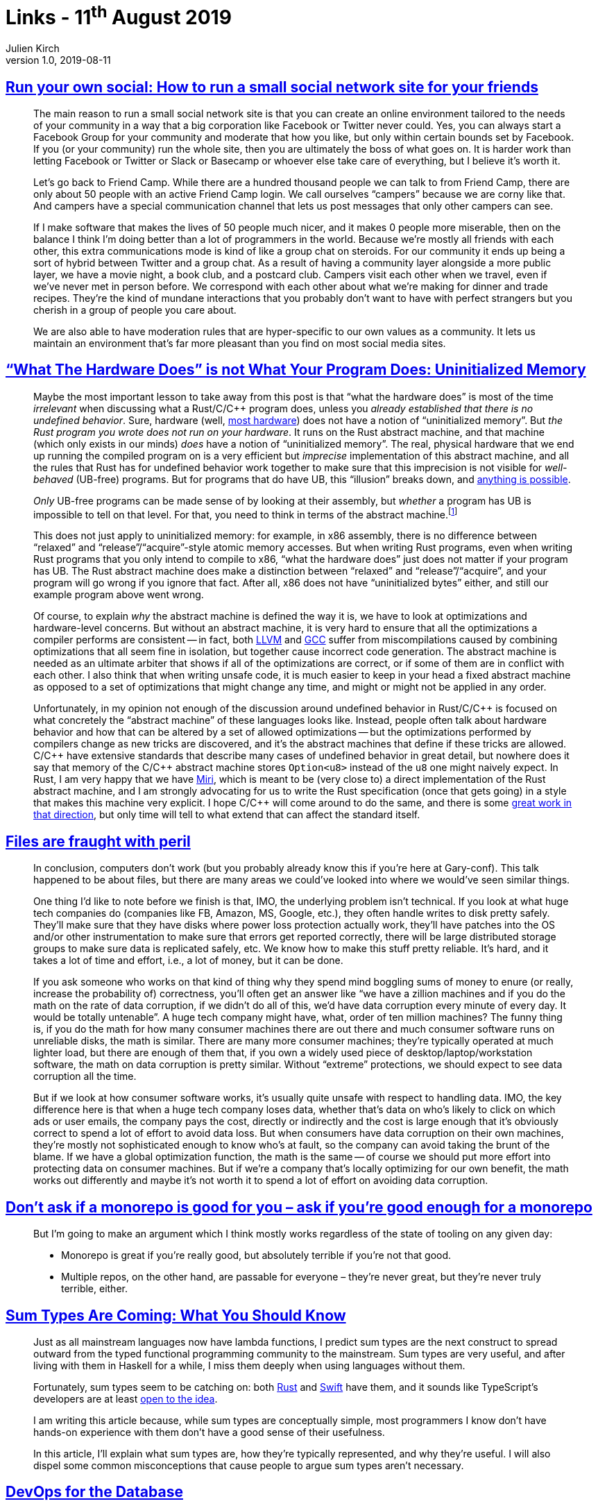 = Links - 11^th^ August 2019
Julien Kirch
v1.0, 2019-08-11
:article_lang: en

== link:https://runyourown.social[Run your own social: How to run a small social network site for your friends]

[quote]
____
The main reason to run a small social network site is that you can create an online environment tailored to the needs of your community in a way that a big corporation like Facebook or Twitter never could. Yes, you can always start a Facebook Group for your community and moderate that how you like, but only within certain bounds set by Facebook. If you (or your community) run the whole site, then you are ultimately the boss of what goes on. It is harder work than letting Facebook or Twitter or Slack or Basecamp or whoever else take care of everything, but I believe it's worth it.

Let's go back to Friend Camp. While there are a hundred thousand people we can talk to from Friend Camp, there are only about 50 people with an active Friend Camp login. We call ourselves "`campers`" because we are corny like that. And campers have a special communication channel that lets us post messages that only other campers can see.

If I make software that makes the lives of 50 people much nicer, and it makes 0 people more miserable, then on the balance I think I'm doing better than a lot of programmers in the world.
Because we're mostly all friends with each other, this extra communications mode is kind of like a group chat on steroids. For our community it ends up being a sort of hybrid between Twitter and a group chat. As a result of having a community layer alongside a more public layer, we have a movie night, a book club, and a postcard club. Campers visit each other when we travel, even if we've never met in person before. We correspond with each other about what we're making for dinner and trade recipes. They're the kind of mundane interactions that you probably don't want to have with perfect strangers but you cherish in a group of people you care about.

We are also able to have moderation rules that are hyper-specific to our own values as a community. It lets us maintain an environment that's far more pleasant than you find on most social media sites.
____

== link:https://www.ralfj.de/blog/2019/07/14/uninit.html["`What The Hardware Does`" is not What Your Program Does: Uninitialized Memory]

[quote]
____
Maybe the most important lesson to take away from this post is that "`what the hardware does`" is most of the time _irrelevant_ when discussing what a Rust/C/{cpp} program does, unless you _already established that there is no undefined behavior_. Sure, hardware (well, link:https://devblogs.microsoft.com/oldnewthing/20040119-00/?p=41003[most hardware]) does not have a notion of "`uninitialized memory`". But _the Rust program you wrote does not run on your hardware_. It runs on the Rust abstract machine, and that machine (which only exists in our minds) _does_ have a notion of "`uninitialized memory`". The real, physical hardware that we end up running the compiled program on is a very efficient but _imprecise_ implementation of this abstract machine, and all the rules that Rust has for undefined behavior work together to make sure that this imprecision is not visible for _well-behaved_ (UB-free) programs. But for programs that do have UB, this "`illusion`" breaks down, and link:https://raphlinus.github.io/programming/rust/2018/08/17/undefined-behavior.html[anything is possible].

_Only_ UB-free programs can be made sense of by looking at their assembly, but _whether_ a program has UB is impossible to tell on that level. For that, you need to think in terms of the abstract machine.footnote:[This does imply that tools like valgrind, that work on the final assembly, can never reliably detect _all_ UB.]

This does not just apply to uninitialized memory: for example, in x86 assembly, there is no difference between "`relaxed`" and "`release`"/"`acquire`"-style atomic memory accesses. But when writing Rust programs, even when writing Rust programs that you only intend to compile to x86, "`what the hardware does`" just does not matter if your program has UB. The Rust abstract machine does make a distinction between "`relaxed`" and "`release`"/"`acquire`", and your program will go wrong if you ignore that fact. After all, x86 does not have "`uninitialized bytes`" either, and still our example program above went wrong.

Of course, to explain _why_ the abstract machine is defined the way it is, we have to look at optimizations and hardware-level concerns. But without an abstract machine, it is very hard to ensure that all the optimizations a compiler performs are consistent -- in fact, both link:https://bugs.llvm.org/show_bug.cgi?id=35229[LLVM] and link:https://gcc.gnu.org/bugzilla/show_bug.cgi?id=65752[GCC] suffer from miscompilations caused by combining optimizations that all seem fine in isolation, but together cause incorrect code generation. The abstract machine is needed as an ultimate arbiter that shows if all of the optimizations are correct, or if some of them are in conflict with each other. I also think that when writing unsafe code, it is much easier to keep in your head a fixed abstract machine as opposed to a set of optimizations that might change any time, and might or might not be applied in any order.

Unfortunately, in my opinion not enough of the discussion around undefined behavior in Rust/C/{cpp} is focused on what concretely the "`abstract machine`" of these languages looks like. Instead, people often talk about hardware behavior and how that can be altered by a set of allowed optimizations -- but the optimizations performed by compilers change as new tricks are discovered, and it's the abstract machines that define if these tricks are allowed. C/{cpp} have extensive standards that describe many cases of undefined behavior in great detail, but nowhere does it say that memory of the C/{cpp} abstract machine stores `Option<u8>` instead of the `u8` one might naively expect. In Rust, I am very happy that we have link:https://github.com/rust-lang/miri/[Miri], which is meant to be (very close to) a direct implementation of the Rust abstract machine, and I am strongly advocating for us to write the Rust specification (once that gets going) in a style that makes this machine very explicit. I hope C/{cpp} will come around to do the same, and there is some link:https://www.cl.cam.ac.uk/~pes20/cerberus/[great work in that direction], but only time will tell to what extend that can affect the standard itself.
____

== link:https://danluu.com/deconstruct-files/[Files are fraught with peril]

[quote]
____
In conclusion, computers don't work (but you probably already know this if you're here at Gary-conf). This talk happened to be about files, but there are many areas we could've looked into where we would've seen similar things.

One thing I'd like to note before we finish is that, IMO, the underlying problem isn't technical. If you look at what huge tech companies do (companies like FB, Amazon, MS, Google, etc.), they often handle writes to disk pretty safely. They'll make sure that they have disks where power loss protection actually work, they'll have patches into the OS and/or other instrumentation to make sure that errors get reported correctly, there will be large distributed storage groups to make sure data is replicated safely, etc. We know how to make this stuff pretty reliable. It's hard, and it takes a lot of time and effort, i.e., a lot of money, but it can be done.

If you ask someone who works on that kind of thing why they spend mind boggling sums of money to enure (or really, increase the probability of) correctness, you'll often get an answer like "`we have a zillion machines and if you do the math on the rate of data corruption, if we didn't do all of this, we'd have data corruption every minute of every day. It would be totally untenable`". A huge tech company might have, what, order of ten million machines? The funny thing is, if you do the math for how many consumer machines there are out there and much consumer software runs on unreliable disks, the math is similar. There are many more consumer machines; they're typically operated at much lighter load, but there are enough of them that, if you own a widely used piece of desktop/laptop/workstation software, the math on data corruption is pretty similar. Without "`extreme`" protections, we should expect to see data corruption all the time.

But if we look at how consumer software works, it's usually quite unsafe with respect to handling data. IMO, the key difference here is that when a huge tech company loses data, whether that's data on who's likely to click on which ads or user emails, the company pays the cost, directly or indirectly and the cost is large enough that it's obviously correct to spend a lot of effort to avoid data loss. But when consumers have data corruption on their own machines, they're mostly not sophisticated enough to know who's at fault, so the company can avoid taking the brunt of the blame. If we have a global optimization function, the math is the same -- of course we should put more effort into protecting data on consumer machines. But if we're a company that's locally optimizing for our own benefit, the math works out differently and maybe it's not worth it to spend a lot of effort on avoiding data corruption.
____

== link:http://yosefk.com/blog/dont-ask-if-a-monorepo-is-good-for-you-ask-if-youre-good-enough-for-a-monorepo.html[Don't ask if a monorepo is good for you – ask if you're good enough for a monorepo]

[quote]
____
But I'm going to make an argument which I think mostly works regardless of the state of tooling on any given day:

* Monorepo is great if you're really good, but absolutely terrible if you're not that good.
* Multiple repos, on the other hand, are passable for everyone – they're never great, but they're never truly terrible, either.
____

== link:https://chadaustin.me/2015/07/sum-types/[Sum Types Are Coming: What You Should Know]

[quote]
____
Just as all mainstream languages now have lambda functions, I predict sum types are the next construct to spread outward from the typed functional programming community to the mainstream. Sum types are very useful, and after living with them in Haskell for a while, I miss them deeply when using languages without them.

Fortunately, sum types seem to be catching on: both link:https://doc.rust-lang.org/book/enums.html[Rust] and link:https://developer.apple.com/library/prerelease/ios/documentation/Swift/Conceptual/Swift_Programming_Language/Enumerations.html#//apple_ref/doc/uid/TP40014097-CH12-ID146[Swift] have them, and it sounds like TypeScript's developers are at least link:https://developer.apple.com/library/prerelease/ios/documentation/Swift/Conceptual/Swift_Programming_Language/Enumerations.html#//apple_ref/doc/uid/TP40014097-CH12-ID146[open to the idea].

I am writing this article because, while sum types are conceptually simple, most programmers I know don't have hands-on experience with them don't have a good sense of their usefulness.

In this article, I'll explain what sum types are, how they're typically represented, and why they're useful. I will also dispel some common misconceptions that cause people to argue sum types aren't necessary.
____

== link:https://www.vividcortex.com/resources/devops-for-the-database-ebook[DevOps for the Database]

[quote]
____
What about the database? What is DevOps for the database? Just as with the big-picture definition of DevOps, there are a lot of different right ways to do it, it's context-specific, but I have my particular viewpoint based on what I've seen work well and not-so-well.
In this section I'll do two dangerous things: I'll introduce a list of capabilities I consider more or less important for DevOps in the database; and I'll lay them out in a rough progression that you could use as a kind of maturity model if you wanted to. Why is my list, and my thematic progression, dangerous?

* The list is dangerous because it's my opinions formed anecdotally. If you want more reliable guidance, you need to rely on science, and there's no research, data, theory, or science here. The only place I think you can find reliable DevOps science is in the book _Accelerate_ (and other works by the same team). Nonetheless, I think it's valuable to advance this list as a hypothesis because if I'm even partially right, the benefits are worthwhile, and my experience should count for something even though it's not science.
* The thematic progression is dangerous because it smells like a maturity model, and those are problematic, as the _Accelerate_ authors detail on pages 6-8. In brief, maturity models fool you into seeing DevOps as a destination instead of a journey; they present the illusion of linear progress through atomic and well-bounded stages that have invariant definitions in different contexts; they encourage vanity metrics instead of being outcome-focused; and they are static instead of being dynamically defined in terms of an evolving understanding. However, I'm presenting a way to organize my list of DevOps practices because I believe there are benefits to doing so, and many people have requested my opinion about where to start and how to make progress.

Caveats aside, here's how I articulate my current understanding of what separates teams who do DevOps for the database exceptionally well. I view the following capabilities as important:

. Automated database provisioning and configuration management (infra-as-code).
. Automated backups, recovery (restore),and continual, automatic backup testing.
. Schema-as-code in version control, with "`normal`" change and review processes.
. Migrations-as-code with version control, for both schema and data migrations.
. Continuous delivery of database schema migrations and data migrations.
. Forwards and backwards application/schema version compatibility (decoupling).
. Holistic and detailed (workload- and internals-focused) database monitoring.
. Developers have immediate visibility into queries in production.
. Developers own the full app lifecycle including production query performance.
. Developers own or participate in database performance incident response.
. Database-specific skill, knowledge, and processes are spread around the team.
. DBAs are shielded from most incidents caused by applications or customers.
. DBAs are focused on proactive, strategic architectural/platform/product initiatives.
____

[quote]
____
It's relatively easy to adopt modern, cloud-native, DevOps practices for disposable parts of the infrastructure, such as web servers and application instances. These are designed to be replaceable and stateless. But databases are stateful, which makes them a lot harder to treat as "`cattle, not pets`". There's not only a lot more to get right, but the stakes are higher -- data loss is worse than service unavailability -- and it is impossible to make it instantaneous. Data has inertia, so you can't just install a database and put it into production; you have to import data into it, which takes time. Likewise, you can't always roll back database changes instantly if a deploy fails, because if state was mutated, it takes time to mutate the state back again.
____